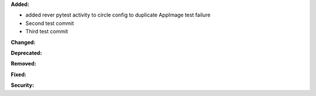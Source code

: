 **Added:**

* added rever pytest activity to circle config to duplicate AppImage test failure
* Second test commit
* Third test commit

**Changed:**


**Deprecated:**


**Removed:**

**Fixed:**


**Security:**

